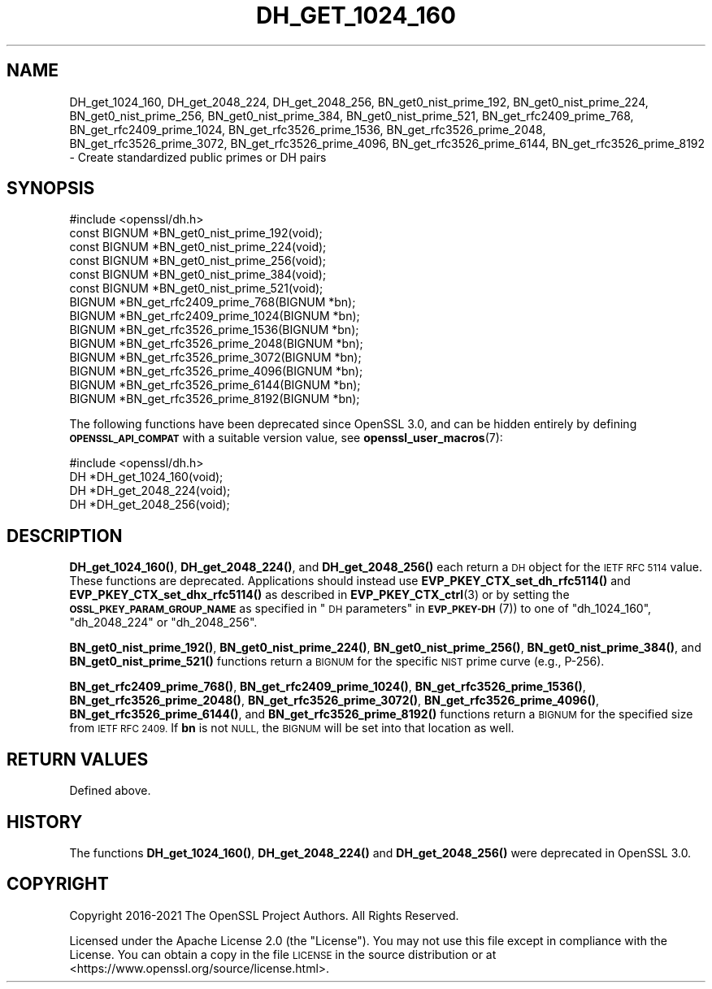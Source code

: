 .\" Automatically generated by Pod::Man 4.14 (Pod::Simple 3.40)
.\"
.\" Standard preamble:
.\" ========================================================================
.de Sp \" Vertical space (when we can't use .PP)
.if t .sp .5v
.if n .sp
..
.de Vb \" Begin verbatim text
.ft CW
.nf
.ne \\$1
..
.de Ve \" End verbatim text
.ft R
.fi
..
.\" Set up some character translations and predefined strings.  \*(-- will
.\" give an unbreakable dash, \*(PI will give pi, \*(L" will give a left
.\" double quote, and \*(R" will give a right double quote.  \*(C+ will
.\" give a nicer C++.  Capital omega is used to do unbreakable dashes and
.\" therefore won't be available.  \*(C` and \*(C' expand to `' in nroff,
.\" nothing in troff, for use with C<>.
.tr \(*W-
.ds C+ C\v'-.1v'\h'-1p'\s-2+\h'-1p'+\s0\v'.1v'\h'-1p'
.ie n \{\
.    ds -- \(*W-
.    ds PI pi
.    if (\n(.H=4u)&(1m=24u) .ds -- \(*W\h'-12u'\(*W\h'-12u'-\" diablo 10 pitch
.    if (\n(.H=4u)&(1m=20u) .ds -- \(*W\h'-12u'\(*W\h'-8u'-\"  diablo 12 pitch
.    ds L" ""
.    ds R" ""
.    ds C` ""
.    ds C' ""
'br\}
.el\{\
.    ds -- \|\(em\|
.    ds PI \(*p
.    ds L" ``
.    ds R" ''
.    ds C`
.    ds C'
'br\}
.\"
.\" Escape single quotes in literal strings from groff's Unicode transform.
.ie \n(.g .ds Aq \(aq
.el       .ds Aq '
.\"
.\" If the F register is >0, we'll generate index entries on stderr for
.\" titles (.TH), headers (.SH), subsections (.SS), items (.Ip), and index
.\" entries marked with X<> in POD.  Of course, you'll have to process the
.\" output yourself in some meaningful fashion.
.\"
.\" Avoid warning from groff about undefined register 'F'.
.de IX
..
.nr rF 0
.if \n(.g .if rF .nr rF 1
.if (\n(rF:(\n(.g==0)) \{\
.    if \nF \{\
.        de IX
.        tm Index:\\$1\t\\n%\t"\\$2"
..
.        if !\nF==2 \{\
.            nr % 0
.            nr F 2
.        \}
.    \}
.\}
.rr rF
.\"
.\" Accent mark definitions (@(#)ms.acc 1.5 88/02/08 SMI; from UCB 4.2).
.\" Fear.  Run.  Save yourself.  No user-serviceable parts.
.    \" fudge factors for nroff and troff
.if n \{\
.    ds #H 0
.    ds #V .8m
.    ds #F .3m
.    ds #[ \f1
.    ds #] \fP
.\}
.if t \{\
.    ds #H ((1u-(\\\\n(.fu%2u))*.13m)
.    ds #V .6m
.    ds #F 0
.    ds #[ \&
.    ds #] \&
.\}
.    \" simple accents for nroff and troff
.if n \{\
.    ds ' \&
.    ds ` \&
.    ds ^ \&
.    ds , \&
.    ds ~ ~
.    ds /
.\}
.if t \{\
.    ds ' \\k:\h'-(\\n(.wu*8/10-\*(#H)'\'\h"|\\n:u"
.    ds ` \\k:\h'-(\\n(.wu*8/10-\*(#H)'\`\h'|\\n:u'
.    ds ^ \\k:\h'-(\\n(.wu*10/11-\*(#H)'^\h'|\\n:u'
.    ds , \\k:\h'-(\\n(.wu*8/10)',\h'|\\n:u'
.    ds ~ \\k:\h'-(\\n(.wu-\*(#H-.1m)'~\h'|\\n:u'
.    ds / \\k:\h'-(\\n(.wu*8/10-\*(#H)'\z\(sl\h'|\\n:u'
.\}
.    \" troff and (daisy-wheel) nroff accents
.ds : \\k:\h'-(\\n(.wu*8/10-\*(#H+.1m+\*(#F)'\v'-\*(#V'\z.\h'.2m+\*(#F'.\h'|\\n:u'\v'\*(#V'
.ds 8 \h'\*(#H'\(*b\h'-\*(#H'
.ds o \\k:\h'-(\\n(.wu+\w'\(de'u-\*(#H)/2u'\v'-.3n'\*(#[\z\(de\v'.3n'\h'|\\n:u'\*(#]
.ds d- \h'\*(#H'\(pd\h'-\w'~'u'\v'-.25m'\f2\(hy\fP\v'.25m'\h'-\*(#H'
.ds D- D\\k:\h'-\w'D'u'\v'-.11m'\z\(hy\v'.11m'\h'|\\n:u'
.ds th \*(#[\v'.3m'\s+1I\s-1\v'-.3m'\h'-(\w'I'u*2/3)'\s-1o\s+1\*(#]
.ds Th \*(#[\s+2I\s-2\h'-\w'I'u*3/5'\v'-.3m'o\v'.3m'\*(#]
.ds ae a\h'-(\w'a'u*4/10)'e
.ds Ae A\h'-(\w'A'u*4/10)'E
.    \" corrections for vroff
.if v .ds ~ \\k:\h'-(\\n(.wu*9/10-\*(#H)'\s-2\u~\d\s+2\h'|\\n:u'
.if v .ds ^ \\k:\h'-(\\n(.wu*10/11-\*(#H)'\v'-.4m'^\v'.4m'\h'|\\n:u'
.    \" for low resolution devices (crt and lpr)
.if \n(.H>23 .if \n(.V>19 \
\{\
.    ds : e
.    ds 8 ss
.    ds o a
.    ds d- d\h'-1'\(ga
.    ds D- D\h'-1'\(hy
.    ds th \o'bp'
.    ds Th \o'LP'
.    ds ae ae
.    ds Ae AE
.\}
.rm #[ #] #H #V #F C
.\" ========================================================================
.\"
.IX Title "DH_GET_1024_160 3"
.TH DH_GET_1024_160 3 "2023-08-01" "3.0.10" "OpenSSL"
.\" For nroff, turn off justification.  Always turn off hyphenation; it makes
.\" way too many mistakes in technical documents.
.if n .ad l
.nh
.SH "NAME"
DH_get_1024_160,
DH_get_2048_224,
DH_get_2048_256,
BN_get0_nist_prime_192,
BN_get0_nist_prime_224,
BN_get0_nist_prime_256,
BN_get0_nist_prime_384,
BN_get0_nist_prime_521,
BN_get_rfc2409_prime_768,
BN_get_rfc2409_prime_1024,
BN_get_rfc3526_prime_1536,
BN_get_rfc3526_prime_2048,
BN_get_rfc3526_prime_3072,
BN_get_rfc3526_prime_4096,
BN_get_rfc3526_prime_6144,
BN_get_rfc3526_prime_8192
\&\- Create standardized public primes or DH pairs
.SH "SYNOPSIS"
.IX Header "SYNOPSIS"
.Vb 1
\& #include <openssl/dh.h>
\&
\& const BIGNUM *BN_get0_nist_prime_192(void);
\& const BIGNUM *BN_get0_nist_prime_224(void);
\& const BIGNUM *BN_get0_nist_prime_256(void);
\& const BIGNUM *BN_get0_nist_prime_384(void);
\& const BIGNUM *BN_get0_nist_prime_521(void);
\&
\& BIGNUM *BN_get_rfc2409_prime_768(BIGNUM *bn);
\& BIGNUM *BN_get_rfc2409_prime_1024(BIGNUM *bn);
\& BIGNUM *BN_get_rfc3526_prime_1536(BIGNUM *bn);
\& BIGNUM *BN_get_rfc3526_prime_2048(BIGNUM *bn);
\& BIGNUM *BN_get_rfc3526_prime_3072(BIGNUM *bn);
\& BIGNUM *BN_get_rfc3526_prime_4096(BIGNUM *bn);
\& BIGNUM *BN_get_rfc3526_prime_6144(BIGNUM *bn);
\& BIGNUM *BN_get_rfc3526_prime_8192(BIGNUM *bn);
.Ve
.PP
The following functions have been deprecated since OpenSSL 3.0, and can be
hidden entirely by defining \fB\s-1OPENSSL_API_COMPAT\s0\fR with a suitable version value,
see \fBopenssl_user_macros\fR\|(7):
.PP
.Vb 1
\& #include <openssl/dh.h>
\&
\& DH *DH_get_1024_160(void);
\& DH *DH_get_2048_224(void);
\& DH *DH_get_2048_256(void);
.Ve
.SH "DESCRIPTION"
.IX Header "DESCRIPTION"
\&\fBDH_get_1024_160()\fR, \fBDH_get_2048_224()\fR, and \fBDH_get_2048_256()\fR each return
a \s-1DH\s0 object for the \s-1IETF RFC 5114\s0 value. These functions are deprecated.
Applications should instead use \fBEVP_PKEY_CTX_set_dh_rfc5114()\fR and
\&\fBEVP_PKEY_CTX_set_dhx_rfc5114()\fR as described in \fBEVP_PKEY_CTX_ctrl\fR\|(3) or
by setting the \fB\s-1OSSL_PKEY_PARAM_GROUP_NAME\s0\fR as specified in
\&\*(L"\s-1DH\s0 parameters\*(R" in \s-1\fBEVP_PKEY\-DH\s0\fR\|(7)) to one of \*(L"dh_1024_160\*(R", \*(L"dh_2048_224\*(R" or
\&\*(L"dh_2048_256\*(R".
.PP
\&\fBBN_get0_nist_prime_192()\fR, \fBBN_get0_nist_prime_224()\fR, \fBBN_get0_nist_prime_256()\fR,
\&\fBBN_get0_nist_prime_384()\fR, and \fBBN_get0_nist_prime_521()\fR functions return
a \s-1BIGNUM\s0 for the specific \s-1NIST\s0 prime curve (e.g., P\-256).
.PP
\&\fBBN_get_rfc2409_prime_768()\fR, \fBBN_get_rfc2409_prime_1024()\fR,
\&\fBBN_get_rfc3526_prime_1536()\fR, \fBBN_get_rfc3526_prime_2048()\fR,
\&\fBBN_get_rfc3526_prime_3072()\fR, \fBBN_get_rfc3526_prime_4096()\fR,
\&\fBBN_get_rfc3526_prime_6144()\fR, and \fBBN_get_rfc3526_prime_8192()\fR functions
return a \s-1BIGNUM\s0 for the specified size from \s-1IETF RFC 2409.\s0  If \fBbn\fR
is not \s-1NULL,\s0 the \s-1BIGNUM\s0 will be set into that location as well.
.SH "RETURN VALUES"
.IX Header "RETURN VALUES"
Defined above.
.SH "HISTORY"
.IX Header "HISTORY"
The functions \fBDH_get_1024_160()\fR, \fBDH_get_2048_224()\fR and \fBDH_get_2048_256()\fR were
deprecated in OpenSSL 3.0.
.SH "COPYRIGHT"
.IX Header "COPYRIGHT"
Copyright 2016\-2021 The OpenSSL Project Authors. All Rights Reserved.
.PP
Licensed under the Apache License 2.0 (the \*(L"License\*(R").  You may not use
this file except in compliance with the License.  You can obtain a copy
in the file \s-1LICENSE\s0 in the source distribution or at
<https://www.openssl.org/source/license.html>.
